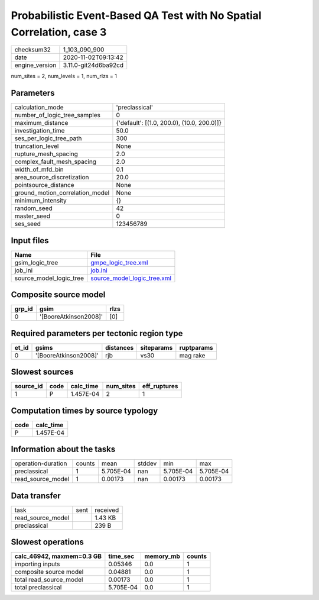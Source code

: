 Probabilistic Event-Based QA Test with No Spatial Correlation, case 3
=====================================================================

============== ====================
checksum32     1_103_090_900       
date           2020-11-02T09:13:42 
engine_version 3.11.0-git24d6ba92cd
============== ====================

num_sites = 2, num_levels = 1, num_rlzs = 1

Parameters
----------
=============================== ==========================================
calculation_mode                'preclassical'                            
number_of_logic_tree_samples    0                                         
maximum_distance                {'default': [(1.0, 200.0), (10.0, 200.0)]}
investigation_time              50.0                                      
ses_per_logic_tree_path         300                                       
truncation_level                None                                      
rupture_mesh_spacing            2.0                                       
complex_fault_mesh_spacing      2.0                                       
width_of_mfd_bin                0.1                                       
area_source_discretization      20.0                                      
pointsource_distance            None                                      
ground_motion_correlation_model None                                      
minimum_intensity               {}                                        
random_seed                     42                                        
master_seed                     0                                         
ses_seed                        123456789                                 
=============================== ==========================================

Input files
-----------
======================= ============================================================
Name                    File                                                        
======================= ============================================================
gsim_logic_tree         `gmpe_logic_tree.xml <gmpe_logic_tree.xml>`_                
job_ini                 `job.ini <job.ini>`_                                        
source_model_logic_tree `source_model_logic_tree.xml <source_model_logic_tree.xml>`_
======================= ============================================================

Composite source model
----------------------
====== ===================== ====
grp_id gsim                  rlzs
====== ===================== ====
0      '[BooreAtkinson2008]' [0] 
====== ===================== ====

Required parameters per tectonic region type
--------------------------------------------
===== ===================== ========= ========== ==========
et_id gsims                 distances siteparams ruptparams
===== ===================== ========= ========== ==========
0     '[BooreAtkinson2008]' rjb       vs30       mag rake  
===== ===================== ========= ========== ==========

Slowest sources
---------------
========= ==== ========= ========= ============
source_id code calc_time num_sites eff_ruptures
========= ==== ========= ========= ============
1         P    1.457E-04 2         1           
========= ==== ========= ========= ============

Computation times by source typology
------------------------------------
==== =========
code calc_time
==== =========
P    1.457E-04
==== =========

Information about the tasks
---------------------------
================== ====== ========= ====== ========= =========
operation-duration counts mean      stddev min       max      
preclassical       1      5.705E-04 nan    5.705E-04 5.705E-04
read_source_model  1      0.00173   nan    0.00173   0.00173  
================== ====== ========= ====== ========= =========

Data transfer
-------------
================= ==== ========
task              sent received
read_source_model      1.43 KB 
preclassical           239 B   
================= ==== ========

Slowest operations
------------------
========================= ========= ========= ======
calc_46942, maxmem=0.3 GB time_sec  memory_mb counts
========================= ========= ========= ======
importing inputs          0.05346   0.0       1     
composite source model    0.04881   0.0       1     
total read_source_model   0.00173   0.0       1     
total preclassical        5.705E-04 0.0       1     
========================= ========= ========= ======